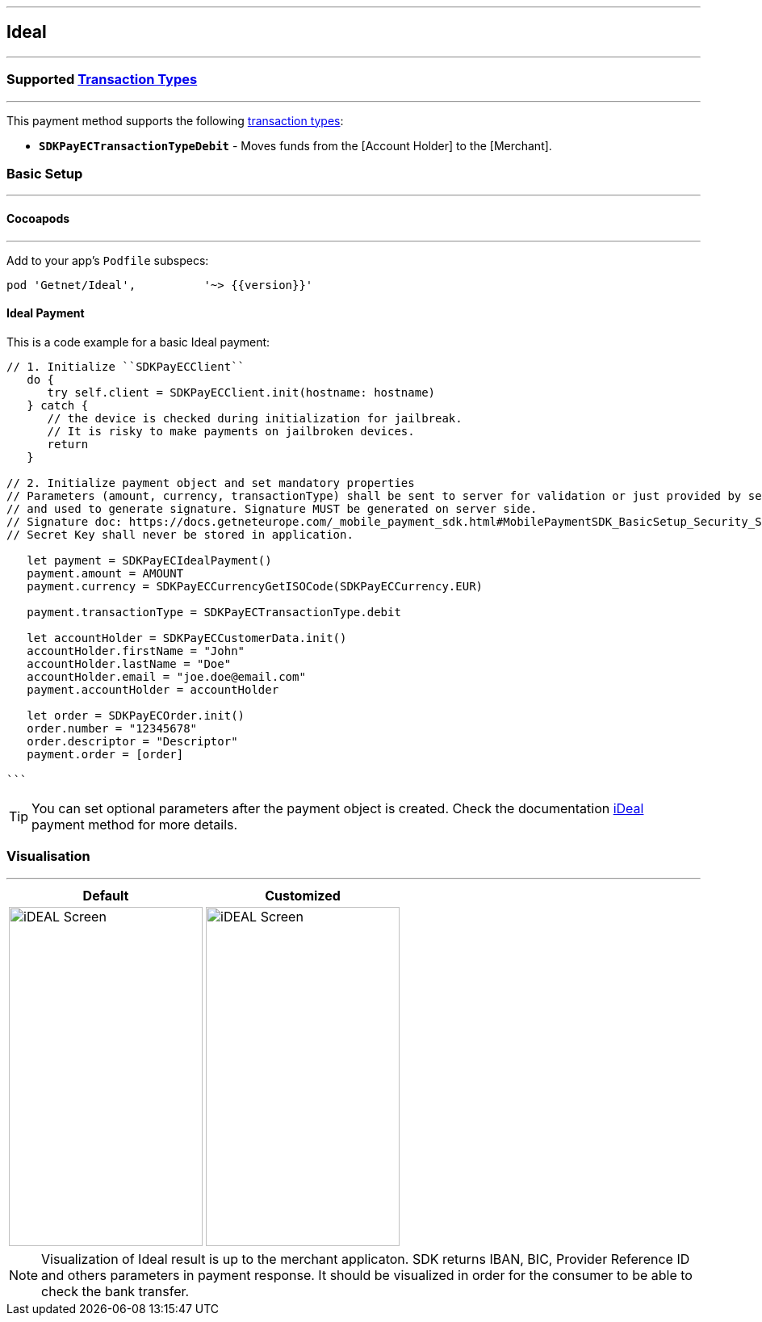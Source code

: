 
[#MobilePaymentSDK_iOS_Ideal]
---
== *Ideal*
---
=== Supported https://docs.getneteurope.com/AppendixB.html[Transaction Types]
---
This payment method supports the following
https://docs.getneteurope.com/AppendixB.html[transaction
types]:

* *`SDKPayECTransactionTypeDebit`* - Moves funds from the [Account Holder] to the [Merchant].

[#MobilePaymentSDK_iOS_Ideal_basic_setup]
=== Basic Setup
---
[#MobilePaymentSDK_iOS_Ideal_basic_setup_cocoapods]
==== Cocoapods
---
Add to your app’s `Podfile` subspecs:
 
[source,ruby]
----
pod 'Getnet/Ideal',          '~> {{version}}'
----

[#MobilePaymentSDK_iOS_Ideal_basic_payment]
==== Ideal Payment

This is a code example for a basic Ideal payment:


[source,swift]
----
// 1. Initialize ``SDKPayECClient``
   do {
      try self.client = SDKPayECClient.init(hostname: hostname)
   } catch {
      // the device is checked during initialization for jailbreak.
      // It is risky to make payments on jailbroken devices.
      return
   }

// 2. Initialize payment object and set mandatory properties
// Parameters (amount, currency, transactionType) shall be sent to server for validation or just provided by server
// and used to generate signature. Signature MUST be generated on server side.
// Signature doc: https://docs.getneteurope.com/_mobile_payment_sdk.html#MobilePaymentSDK_BasicSetup_Security_Signaturev2
// Secret Key shall never be stored in application.

   let payment = SDKPayECIdealPayment()
   payment.amount = AMOUNT
   payment.currency = SDKPayECCurrencyGetISOCode(SDKPayECCurrency.EUR)
   
   payment.transactionType = SDKPayECTransactionType.debit

   let accountHolder = SDKPayECCustomerData.init()
   accountHolder.firstName = "John"
   accountHolder.lastName = "Doe"
   accountHolder.email = "joe.doe@email.com"
   payment.accountHolder = accountHolder
   
   let order = SDKPayECOrder.init()
   order.number = "12345678"
   order.descriptor = "Descriptor"
   payment.order = [order]

```
----

//-

[TIP]
====
You can set optional parameters after the payment object is created. Check the documentation <<API_Ideal_Fields, iDeal>> payment method for more details.
====

//-

[#MobilePaymentSDK_iOS_Ideal_Visualisaton]
=== Visualisation
---
[%autowidth, cols="a,a", frame=none, grid=none, role="center"]
|===
| Default | Customized

| image::images/07-01-02-integrating-mpsdk-on-ios/iOS/ideal.png[iDEAL Screen, align=center, width=240, height=420]
| image::images/07-01-02-integrating-mpsdk-on-ios/iOS/ideal-customized.png[iDEAL Screen, align=center, width=240, height=420]
|
|===

[NOTE]
====
Visualization of Ideal result is up to the merchant applicaton. SDK returns IBAN, BIC, Provider Reference ID and others parameters in payment response. It should be visualized in order for the consumer to be able to check the bank transfer.
====

//-